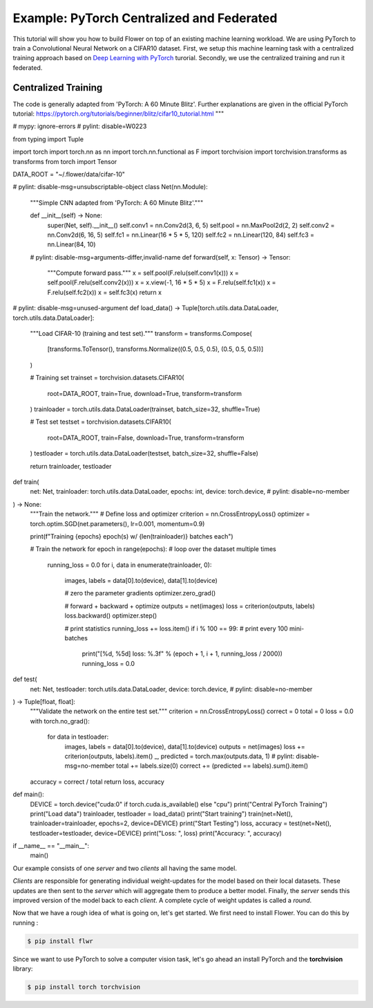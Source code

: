 Example: PyTorch Centralized and Federated
==========================================

This tutorial will show you how to build Flower on top of an existing machine learning workload. We are using PyTorch to train a Convolutional Neural Network on a CIFAR10 dataset. First, we setup this machine learning task with a centralized training approach based on `Deep Learning with PyTorch <https://pytorch.org/tutorials/beginner/blitz/cifar10_tutorial.html>`_ turorial. Secondly, we use the centralized training and run it federated.

Centralized Training
-------------------- 

.. code-block:: python
    """PyTorch CIFAR-10 image classification.
The code is generally adapted from 'PyTorch: A 60 Minute Blitz'. Further
explanations are given in the official PyTorch tutorial:
https://pytorch.org/tutorials/beginner/blitz/cifar10_tutorial.html
"""


# mypy: ignore-errors
# pylint: disable=W0223


from typing import Tuple

import torch
import torch.nn as nn
import torch.nn.functional as F
import torchvision
import torchvision.transforms as transforms
from torch import Tensor

DATA_ROOT = "~/.flower/data/cifar-10"

# pylint: disable-msg=unsubscriptable-object
class Net(nn.Module):
    """Simple CNN adapted from 'PyTorch: A 60 Minute Blitz'."""

    def __init__(self) -> None:
        super(Net, self).__init__()
        self.conv1 = nn.Conv2d(3, 6, 5)
        self.pool = nn.MaxPool2d(2, 2)
        self.conv2 = nn.Conv2d(6, 16, 5)
        self.fc1 = nn.Linear(16 * 5 * 5, 120)
        self.fc2 = nn.Linear(120, 84)
        self.fc3 = nn.Linear(84, 10)

    # pylint: disable-msg=arguments-differ,invalid-name
    def forward(self, x: Tensor) -> Tensor:
        """Compute forward pass."""
        x = self.pool(F.relu(self.conv1(x)))
        x = self.pool(F.relu(self.conv2(x)))
        x = x.view(-1, 16 * 5 * 5)
        x = F.relu(self.fc1(x))
        x = F.relu(self.fc2(x))
        x = self.fc3(x)
        return x


# pylint: disable-msg=unused-argument
def load_data() -> Tuple[torch.utils.data.DataLoader, torch.utils.data.DataLoader]:
    """Load CIFAR-10 (training and test set)."""
    transform = transforms.Compose(
        [transforms.ToTensor(), transforms.Normalize((0.5, 0.5, 0.5), (0.5, 0.5, 0.5))]
    )

    # Training set
    trainset = torchvision.datasets.CIFAR10(
        root=DATA_ROOT, train=True, download=True, transform=transform
    )
    trainloader = torch.utils.data.DataLoader(trainset, batch_size=32, shuffle=True)

    # Test set
    testset = torchvision.datasets.CIFAR10(
        root=DATA_ROOT, train=False, download=True, transform=transform
    )
    testloader = torch.utils.data.DataLoader(testset, batch_size=32, shuffle=False)

    return trainloader, testloader


def train(
    net: Net,
    trainloader: torch.utils.data.DataLoader,
    epochs: int,
    device: torch.device,  # pylint: disable=no-member
) -> None:
    """Train the network."""
    # Define loss and optimizer
    criterion = nn.CrossEntropyLoss()
    optimizer = torch.optim.SGD(net.parameters(), lr=0.001, momentum=0.9)

    print(f"Training {epochs} epoch(s) w/ {len(trainloader)} batches each")

    # Train the network
    for epoch in range(epochs):  # loop over the dataset multiple times
        running_loss = 0.0
        for i, data in enumerate(trainloader, 0):
            images, labels = data[0].to(device), data[1].to(device)

            # zero the parameter gradients
            optimizer.zero_grad()

            # forward + backward + optimize
            outputs = net(images)
            loss = criterion(outputs, labels)
            loss.backward()
            optimizer.step()

            # print statistics
            running_loss += loss.item()
            if i % 100 == 99:  # print every 100 mini-batches
                print("[%d, %5d] loss: %.3f" % (epoch + 1, i + 1, running_loss / 2000))
                running_loss = 0.0


def test(
    net: Net,
    testloader: torch.utils.data.DataLoader,
    device: torch.device,  # pylint: disable=no-member
) -> Tuple[float, float]:
    """Validate the network on the entire test set."""
    criterion = nn.CrossEntropyLoss()
    correct = 0
    total = 0
    loss = 0.0
    with torch.no_grad():
        for data in testloader:
            images, labels = data[0].to(device), data[1].to(device)
            outputs = net(images)
            loss += criterion(outputs, labels).item()
            _, predicted = torch.max(outputs.data, 1)  # pylint: disable-msg=no-member
            total += labels.size(0)
            correct += (predicted == labels).sum().item()
    accuracy = correct / total
    return loss, accuracy


def main():
    DEVICE = torch.device("cuda:0" if torch.cuda.is_available() else "cpu")
    print("Central PyTorch Training")
    print("Load data")
    trainloader, testloader = load_data()
    print("Start training")
    train(net=Net(), trainloader=trainloader, epochs=2, device=DEVICE)
    print("Start Testing")
    loss, accuracy = test(net=Net(), testloader=testloader, device=DEVICE)
    print("Loss: ", loss)
    print("Accuracy: ", accuracy)


if __name__ == "__main__":
    main()

Our example consists of one *server* and two *clients* all having the same model. 

*Clients* are responsible for generating individual weight-updates for the model based on their local datasets. 
These updates are then sent to the *server* which will aggregate them to produce a better model. Finally, the *server* sends this improved version of the model back to each *client*.
A complete cycle of weight updates is called a *round*.

Now that we have a rough idea of what is going on, let's get started. We first need to install Flower. You can do this by running :

.. code-block:: shell

  $ pip install flwr

Since we want to use PyTorch to solve a computer vision task, let's go ahead an install PyTorch and the **torchvision** library: 

.. code-block:: shell

  $ pip install torch torchvision